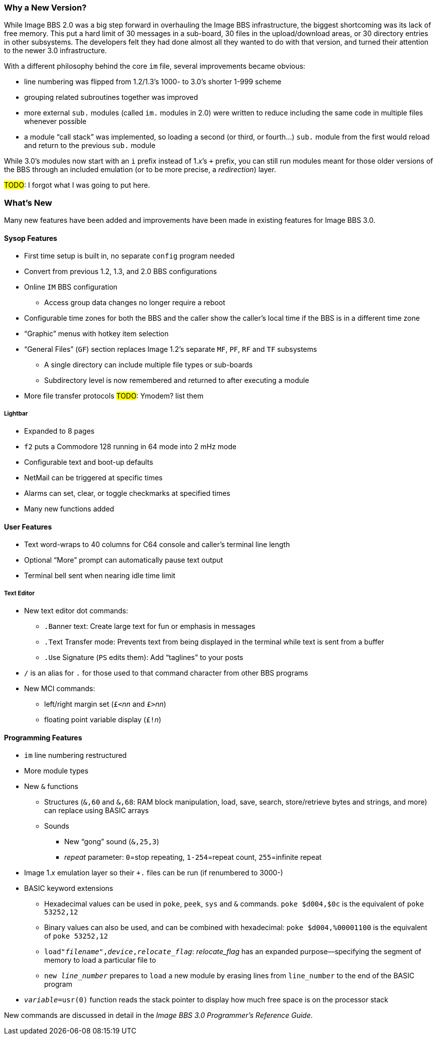 :experimental:
=== Why a New Version?

While Image BBS 2.0 was a big step forward in overhauling the Image BBS infrastructure, the biggest shortcoming was its lack of free memory.
This put a hard limit of 30 messages in a sub-board, 30 files in the upload/download areas, or 30 directory entries in other subsystems.
The developers felt they had done almost all they wanted to do with that version, and turned their attention to the newer 3.0 infrastructure.

With a different philosophy behind the core `im` file, several improvements became obvious:

* line numbering was flipped from 1.2/1.3's 1000- to 3.0's shorter 1-999 scheme
* grouping related subroutines together was improved
* more external `sub.` modules (called `im.` modules in 2.0) were written to reduce including the same code in multiple files whenever possible
* a module "`call stack`" was implemented, so loading a second (or third, or fourth...) `sub.` module from the first would reload and return to the previous `sub.` module

While 3.0's modules now start with an `i` prefix instead of 1._x_`'s `+` prefix, you can still run modules meant for those older versions of the BBS through an included emulation (or to be more precise, a _redirection_) layer.

#TODO#: I forgot what I was going to put here.

=== What's New

Many new features have been added and improvements have been made in existing features for Image BBS 3.0.

==== Sysop Features

* First time setup is built in, no separate `config` program needed

* Convert from previous 1.2, 1.3, and 2.0 BBS configurations

* Online kbd:[IM] BBS configuration

** Access group data changes no longer require a reboot

// until we fix this, comment it out
// ** Programmable function keys: kbd:[Ctrl+f1] - kbd:[Ctrl+f8] will output their definitions, both in the BBS and the waiting for call Image Terminal

* Configurable time zones for both the BBS and the caller show the caller's local time if the BBS is in a different time zone

* "`Graphic`" menus with hotkey item selection
* "`General Files`" (`GF`) section replaces Image 1.2`'s separate `MF`, `PF`, `RF` and `TF` subsystems
** A single directory can include multiple file types or sub-boards
** Subdirectory level is now remembered and returned to after executing a module
* More file transfer protocols #TODO#: Ymodem? list them

===== Lightbar

* Expanded to 8 pages
* kbd:[f2] puts a Commodore 128 running in 64 mode into 2 mHz mode
* Configurable text and boot-up defaults
* NetMail can be triggered at specific times
* Alarms can set, clear, or toggle checkmarks at specified times
* Many new functions added

==== User Features

* Text word-wraps to 40 columns for C64 console and caller's terminal line length
* Optional "`More`" prompt can automatically pause text output
* Terminal bell sent when nearing idle time limit

===== Text Editor

* New text editor dot commands:
** kbd:[.B]anner text: Create large text for fun or emphasis in messages
** kbd:[.T]ext Transfer mode: Prevents text from being displayed in the terminal while text is sent from a buffer
** kbd:[.U]se Signature (kbd:[PS] edits them): Add "`taglines`" to your posts
* kbd:[/] is an alias for kbd:[.] for those used to that command character from other BBS programs
* New MCI commands:
** left/right margin set (``£<``_nn_ and ``£>``_nn_)
** floating point variable display (``£!``_n_)

==== Programming Features

* `im` line numbering restructured
* More module types
* New `&` functions
** Structures (`&,60` and `&,68`: RAM block manipulation, load, save, search, store/retrieve bytes and strings, and more) can replace using BASIC arrays
** Sounds
*** New "`gong`" sound (`&,25,3`)
*** _repeat_ parameter: `0`=stop repeating, `1-254`=repeat count, `255`=infinite repeat
* Image 1._x_ emulation layer so their `+.` files can be run (if renumbered to 3000-)
* BASIC keyword extensions
** Hexadecimal values can be used in `poke`, `peek`, `sys` and `&` commands. `poke $d004,$0c` is the equivalent of `poke 53252,12`
** Binary values can also be used, and can be combined with hexadecimal: `poke $d004,%00001100` is the equivalent of `poke 53252,12`
** `load"_filename_",_device_,_relocate_flag_`: _relocate_flag_ has an expanded purpose--specifying the segment of memory to load a particular file to
** `new _line_number_` prepares to ``load`` a new module by erasing lines from `line_number` to the end of the BASIC program
* `_variable_=usr(0)` function reads the stack pointer to display how much free space is on the processor stack

New commands are discussed in detail in the _Image BBS 3.0 Programmer`'s Reference Guide_.
